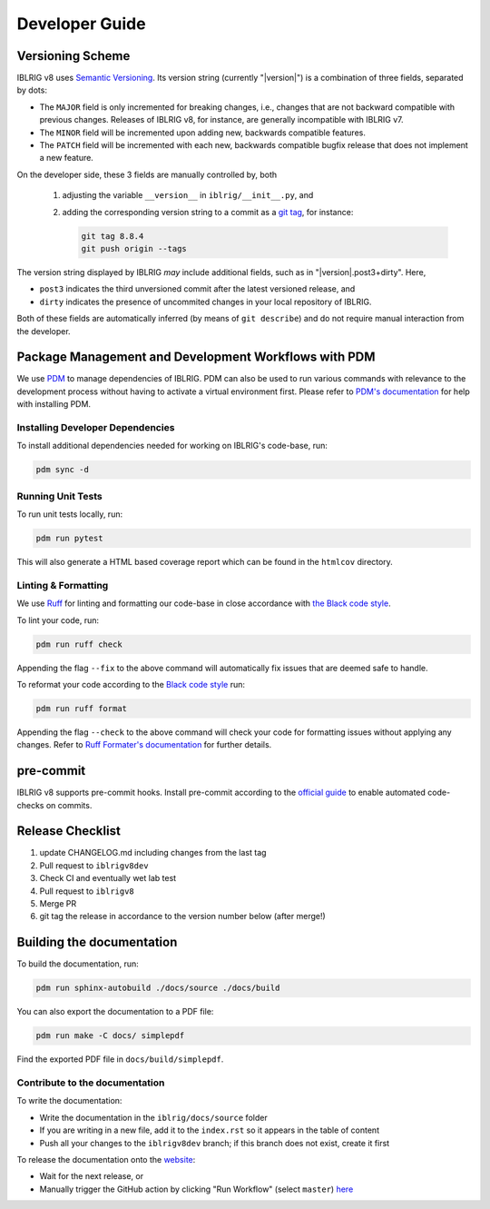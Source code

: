 Developer Guide
===============


Versioning Scheme
-----------------

IBLRIG v8 uses `Semantic Versioning <https://semver.org/spec/v2.0.0.html>`_.
Its version string (currently "|version|") is a combination of three fields, separated by dots:

.. centered:: ``MAJOR`` . ``MINOR`` . ``PATCH``

* The ``MAJOR`` field is only incremented for breaking changes, i.e., changes that are not backward compatible with previous changes.
  Releases of IBLRIG v8, for instance, are generally incompatible with IBLRIG v7.
* The ``MINOR`` field will be incremented upon adding new, backwards compatible features.
* The ``PATCH`` field will be incremented with each new, backwards compatible bugfix release that does not implement a new feature.

On the developer side, these 3 fields are manually controlled by, both

   1. adjusting the variable ``__version__`` in ``iblrig/__init__.py``, and
   2. adding the corresponding version string to a commit as a `git tag <https://git-scm.com/book/en/v2/Git-Basics-Tagging>`_,
      for instance:

      .. code-block:: console

         git tag 8.8.4
         git push origin --tags

The version string displayed by IBLRIG *may* include additional fields, such as in "|version|.post3+dirty".
Here,

* ``post3`` indicates the third unversioned commit after the latest versioned release, and
* ``dirty`` indicates the presence of uncommited changes in your local repository of IBLRIG.

Both of these fields are automatically inferred (by means of ``git describe``) and do not require manual interaction from the
developer.


Package Management and Development Workflows with PDM
-----------------------------------------------------

We use `PDM <https://pdm-project.org/en/latest/>`_ to manage dependencies of IBLRIG.
PDM can also be used to run various commands with relevance to the development process without having to activate a virtual
environment first.
Please refer to `PDM's documentation <https://pdm-project.org/en/latest/#installation>`_ for help with installing PDM.


Installing Developer Dependencies
^^^^^^^^^^^^^^^^^^^^^^^^^^^^^^^^^

To install additional dependencies needed for working on IBLRIG's code-base, run:

.. code-block:: console

   pdm sync -d


Running Unit Tests
^^^^^^^^^^^^^^^^^^

To run unit tests locally, run:

.. code-block:: console

   pdm run pytest

This will also generate a HTML based coverage report which can be found in the ``htmlcov`` directory.


Linting & Formatting
^^^^^^^^^^^^^^^^^^^^

We use `Ruff <https://docs.astral.sh/ruff>`_ for linting and formatting our code-base in close accordance with `the Black code
style <https://black.readthedocs.io/en/stable/the_black_code_style/current_style.html>`_.

To lint your code, run:

.. code-block:: console

   pdm run ruff check

Appending the flag ``--fix`` to the above command will automatically fix issues that are deemed safe to handle.

To reformat your code according to the `Black code style <https://black.readthedocs.io/en/stable/the_black_code_style/current_style.html>`_ run:

.. code-block:: console

   pdm run ruff format

Appending the flag ``--check`` to the above command will check your code for formatting issues without applying any changes.
Refer to `Ruff Formater's documentation <https://docs.astral.sh/ruff/formatter/>`_ for further details.


pre-commit
----------

IBLRIG v8 supports pre-commit hooks.
Install pre-commit according to the `official guide <https://pre-commit.com/#install>`_ to enable automated code-checks on commits.


Release Checklist
-----------------

1) update CHANGELOG.md including changes from the last tag
2) Pull request to ``iblrigv8dev``
3) Check CI and eventually wet lab test
4) Pull request to ``iblrigv8``
5) Merge PR
6) git tag the release in accordance to the version number below (after merge!)


Building the documentation
--------------------------

To build the documentation, run:

.. code-block:: console

   pdm run sphinx-autobuild ./docs/source ./docs/build

You can also export the documentation to a PDF file:

.. code-block:: console

   pdm run make -C docs/ simplepdf

Find the exported PDF file in ``docs/build/simplepdf``.


Contribute to the documentation
^^^^^^^^^^^^^^^^^^^^^^^^^^^^^^^

To write the documentation:

* Write the documentation in the ``iblrig/docs/source`` folder
* If you are writing in a new file, add it to the ``index.rst`` so it appears in the table of content
* Push all your changes to the ``iblrigv8dev`` branch; if this branch does not exist, create it first

To release the documentation onto the `website <https://int-brain-lab.github.io/iblrig>`_:

* Wait for the next release, or
* Manually trigger the GitHub action by clicking "Run Workflow" (select ``master``) `here <https://github.com/int-brain-lab/iblrig/actions/workflows/docs.yaml>`_
